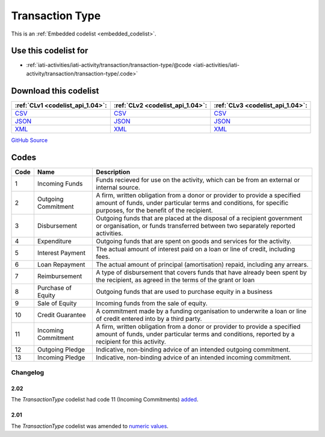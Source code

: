 Transaction Type
================






This is an :ref:`Embedded codelist <embedded_codelist>`.



Use this codelist for
---------------------

* :ref:`iati-activities/iati-activity/transaction/transaction-type/@code <iati-activities/iati-activity/transaction/transaction-type/.code>`



Download this codelist
----------------------

.. list-table::
   :header-rows: 1

   * - :ref:`CLv1 <codelist_api_1.04>`:
     - :ref:`CLv2 <codelist_api_1.04>`:
     - :ref:`CLv3 <codelist_api_1.04>`:

   * - `CSV <../downloads/clv1/codelist/TransactionType.csv>`__
     - `CSV <../downloads/clv2/csv/en/TransactionType.csv>`__
     - `CSV <../downloads/clv3/csv/en/TransactionType.csv>`__

   * - `JSON <../downloads/clv1/codelist/TransactionType.json>`__
     - `JSON <../downloads/clv2/json/en/TransactionType.json>`__
     - `JSON <../downloads/clv3/json/en/TransactionType.json>`__

   * - `XML <../downloads/clv1/codelist/TransactionType.xml>`__
     - `XML <../downloads/clv2/xml/TransactionType.xml>`__
     - `XML <../downloads/clv3/xml/TransactionType.xml>`__

`GitHub Source <https://github.com/IATI/IATI-Codelists/blob/version-2.03/xml/TransactionType.xml>`__

Codes
-----

.. _TransactionType:
.. list-table::
   :header-rows: 1


   * - Code
     - Name
     - Description

   

   * - 1
     - Incoming Funds
     - Funds recieved for use on the activity, which can be from an external or internal source.

   

   * - 2
     - Outgoing Commitment
     - A firm, written obligation from a donor or provider to provide a specified amount of funds, under particular terms and conditions, for specific purposes, for the benefit of the recipient.

   

   * - 3
     - Disbursement
     - Outgoing funds that are placed at the disposal of a recipient government or organisation, or funds transferred between two separately reported activities.

   

   * - 4
     - Expenditure
     - Outgoing funds that are spent on goods and services for the activity.

   

   * - 5
     - Interest Payment
     - The actual amount of interest paid on a loan or line of credit, including fees.

   

   * - 6
     - Loan Repayment
     - The actual amount of principal (amortisation) repaid, including any arrears.

   

   * - 7
     - Reimbursement
     - A type of disbursement that covers funds that have already been spent by the recipient, as agreed in the terms of the grant or loan

   

   * - 8
     - Purchase of Equity
     - Outgoing funds that are used to purchase equity in a business

   

   * - 9
     - Sale of Equity
     - Incoming funds from the sale of equity.

   

   * - 10
     - Credit Guarantee
     - A commitment made by a funding organisation to underwrite a loan or line of credit entered into by a third party.

   

   * - 11
     - Incoming Commitment
     - A firm, written obligation from a donor or provider to provide a specified amount of funds, under particular terms and conditions, reported by a recipient for this activity.

   

   * - 12
     - Outgoing Pledge
     - Indicative, non-binding advice of an intended outgoing commitment.

   

   * - 13
     - Incoming Pledge
     - Indicative, non-binding advice of an intended incoming commitment.

   

Changelog
~~~~~~~~~

2.02
^^^^
| The *TransactionType* codelist had code 11 (Incoming Commitments) `added <http://iatistandard.org/202/upgrades/decimal-upgrade-to-2-02/2-02-changes/#updated-codelists>`__.

2.01
^^^^
| The *TransactionType* codelist was amended to `numeric values <http://iatistandard.org/upgrades/integer-upgrade-to-2-01/2-01-changes/#transaction-type-amended-codes>`__.

